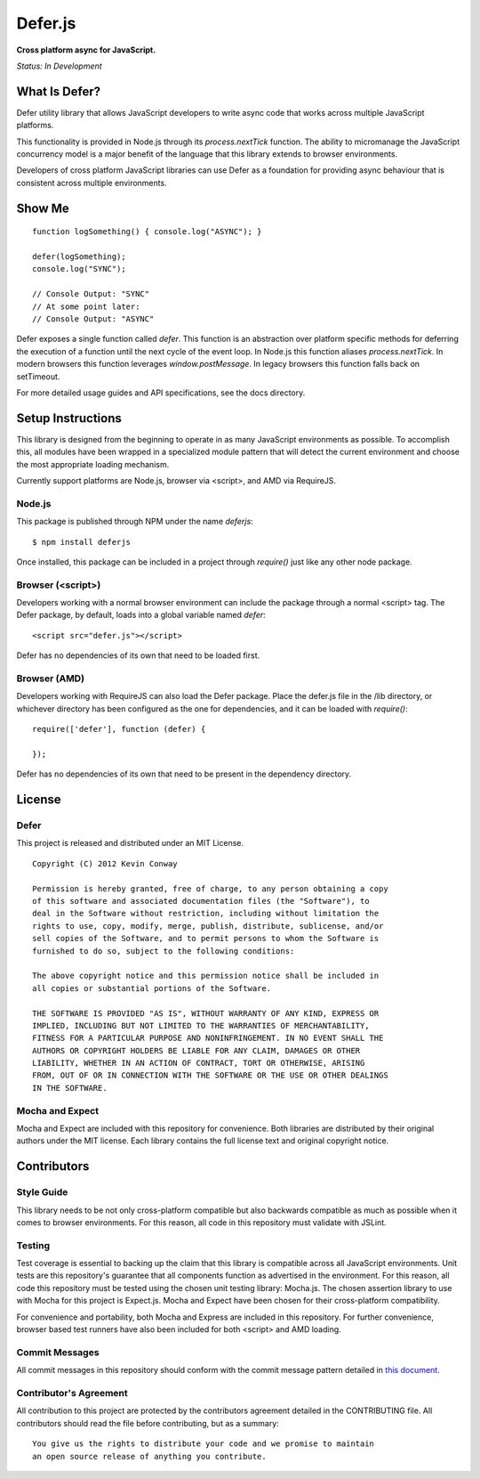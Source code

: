 =========
Defer.js
=========

**Cross platform async for JavaScript.**

*Status: In Development*

What Is Defer?
===============

Defer utility library that allows JavaScript developers to write async code
that works across multiple JavaScript platforms.

This functionality is provided in Node.js through its `process.nextTick`
function. The ability to micromanage the JavaScript concurrency model is a
major benefit of the language that this library extends to browser environments.

Developers of cross platform JavaScript libraries can use Defer as a foundation
for providing async behaviour that is consistent across multiple environments.

Show Me
=======

::

    function logSomething() { console.log("ASYNC"); }

    defer(logSomething);
    console.log("SYNC");

    // Console Output: "SYNC"
    // At some point later:
    // Console Output: "ASYNC"

Defer exposes a single function called `defer`. This function is an abstraction
over platform specific methods for deferring the execution of a function until
the next cycle of the event loop. In Node.js this function aliases
`process.nextTick`. In modern browsers this function leverages
`window.postMessage`. In legacy browsers this function falls back on setTimeout.

For more detailed usage guides and API specifications, see the docs directory.

Setup Instructions
==================

This library is designed from the beginning to operate in as many JavaScript
environments as possible. To accomplish this, all modules have been wrapped in
a specialized module pattern that will detect the current environment and
choose the most appropriate loading mechanism.

Currently support platforms are Node.js, browser via <script>, and AMD via
RequireJS.

Node.js
-------

This package is published through NPM under the name `deferjs`::

    $ npm install deferjs

Once installed, this package can be included in a project through `require()`
just like any other node package.

Browser (<script>)
------------------

Developers working with a normal browser environment can include the package
through a normal <script> tag. The Defer package, by default, loads into a
global variable named `defer`::

    <script src="defer.js"></script>

Defer has no dependencies of its own that need to be loaded first.

Browser (AMD)
-------------

Developers working with RequireJS can also load the Defer package. Place the
defer.js file in the /lib directory, or whichever directory has been configured
as the one for dependencies, and it can be loaded with `require()`::

    require(['defer'], function (defer) {

    });

Defer has no dependencies of its own that need to be present in the dependency
directory.

License
=======

Defer
-----

This project is released and distributed under an MIT License.

::

    Copyright (C) 2012 Kevin Conway

    Permission is hereby granted, free of charge, to any person obtaining a copy
    of this software and associated documentation files (the "Software"), to
    deal in the Software without restriction, including without limitation the
    rights to use, copy, modify, merge, publish, distribute, sublicense, and/or
    sell copies of the Software, and to permit persons to whom the Software is
    furnished to do so, subject to the following conditions:

    The above copyright notice and this permission notice shall be included in
    all copies or substantial portions of the Software.

    THE SOFTWARE IS PROVIDED "AS IS", WITHOUT WARRANTY OF ANY KIND, EXPRESS OR
    IMPLIED, INCLUDING BUT NOT LIMITED TO THE WARRANTIES OF MERCHANTABILITY,
    FITNESS FOR A PARTICULAR PURPOSE AND NONINFRINGEMENT. IN NO EVENT SHALL THE
    AUTHORS OR COPYRIGHT HOLDERS BE LIABLE FOR ANY CLAIM, DAMAGES OR OTHER
    LIABILITY, WHETHER IN AN ACTION OF CONTRACT, TORT OR OTHERWISE, ARISING
    FROM, OUT OF OR IN CONNECTION WITH THE SOFTWARE OR THE USE OR OTHER DEALINGS
    IN THE SOFTWARE.

Mocha and Expect
----------------

Mocha and Expect are included with this repository for convenience. Both
libraries are distributed by their original authors under the MIT license.
Each library contains the full license text and original copyright notice.

Contributors
============

Style Guide
-----------

This library needs to be not only cross-platform compatible but also backwards
compatible as much as possible when it comes to browser environments. For this
reason, all code in this repository must validate with JSLint.

Testing
-------

Test coverage is essential to backing up the claim that this library is
compatible across all JavaScript environments. Unit tests are this repository's
guarantee that all components function as advertised in the environment. For
this reason, all code this repository must be tested using the chosen unit
testing library: Mocha.js. The chosen assertion library to use with Mocha
for this project is Expect.js. Mocha and Expect have been chosen for their
cross-platform compatibility.

For convenience and portability, both Mocha and Express are included in this
repository. For further convenience, browser based test runners have also been
included for both <script> and AMD loading.

Commit Messages
---------------

All commit messages in this repository should conform with the commit message
pattern detailed in
`this document <https://github.com/StandardsDriven/Repository>`_.

Contributor's Agreement
-----------------------

All contribution to this project are protected by the contributors agreement
detailed in the CONTRIBUTING file. All contributors should read the file before
contributing, but as a summary::

    You give us the rights to distribute your code and we promise to maintain
    an open source release of anything you contribute.
